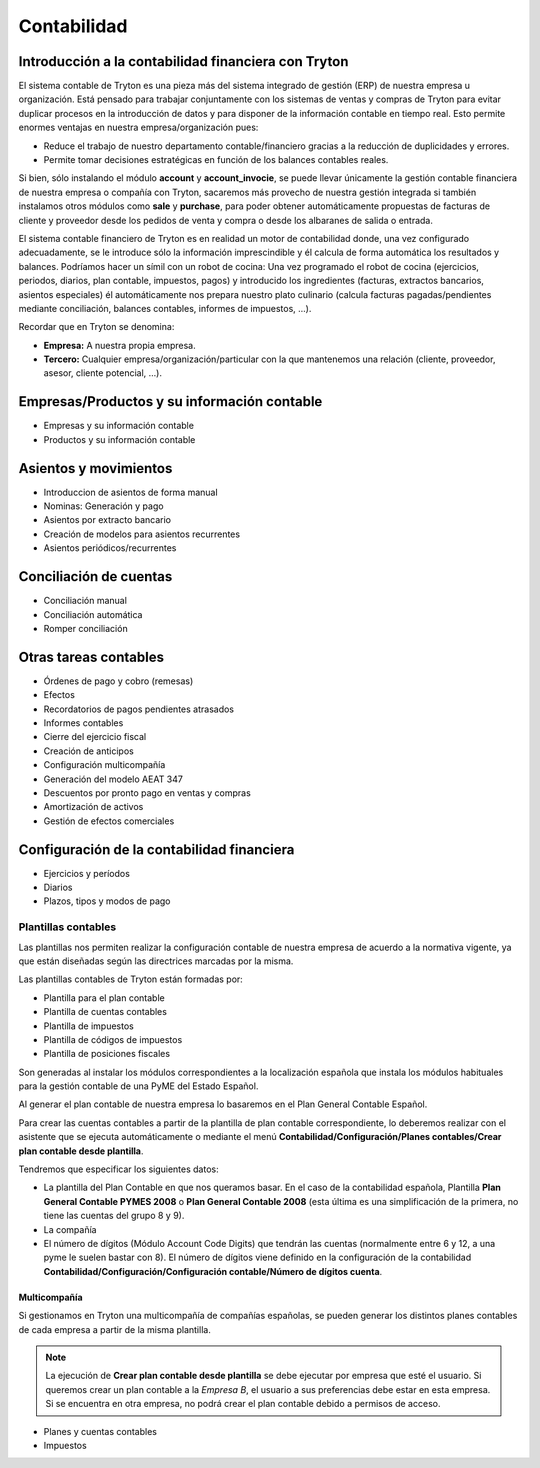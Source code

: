 ============
Contabilidad
============

.. inheritref:: account/account:section:introduccion_a_la_contabilidad

-----------------------------------------------------
Introducción a la contabilidad financiera con Tryton
-----------------------------------------------------

El sistema contable de Tryton es una pieza más del sistema integrado de gestión
(ERP) de nuestra empresa u organización. Está pensado para trabajar
conjuntamente con los sistemas de ventas y compras de Tryton para evitar
duplicar procesos en la introducción de datos y para disponer de la información
contable en tiempo real. Esto permite enormes ventajas en nuestra
empresa/organización pues:

* Reduce el trabajo de nuestro departamento contable/financiero gracias a la
  reducción de duplicidades y errores.
* Permite tomar decisiones estratégicas en función de los balances contables
  reales.

Si bien, sólo instalando el módulo **account** y **account_invocie**, se puede
llevar únicamente la gestión contable financiera de nuestra empresa o compañía
con Tryton, sacaremos más provecho de nuestra gestión integrada si también
instalamos otros módulos como **sale** y **purchase**, para poder obtener
automáticamente propuestas de facturas de cliente y proveedor desde los pedidos
de venta y compra o desde los albaranes de salida o entrada.

El sistema contable financiero de Tryton es en realidad un motor de
contabilidad donde, una vez configurado adecuadamente, se le introduce sólo la
información imprescindible y él calcula de forma automática los resultados y
balances. Podríamos hacer un símil con un robot de cocina: Una vez programado
el robot de cocina (ejercicios, periodos, diarios, plan contable, impuestos,
pagos) y introducido los ingredientes (facturas, extractos bancarios, asientos
especiales) él automáticamente nos prepara nuestro plato culinario (calcula
facturas pagadas/pendientes mediante conciliación, balances contables, informes
de impuestos, ...).

Recordar que en Tryton se denomina:

* **Empresa:** A nuestra propia empresa.
* **Tercero:** Cualquier empresa/organización/particular con la que mantenemos
  una relación (cliente, proveedor, asesor, cliente potencial, ...).

.. inheritref:: account/account:section:empresas_productos_y_informacion_contable

---------------------------------------------
Empresas/Productos y su información contable
---------------------------------------------

* Empresas y su información contable
* Productos y su información contable

.. inheritref:: account/account:section:asientos_y_movimientos

----------------------
Asientos y movimientos
----------------------

* Introduccion de asientos de forma manual
* Nominas: Generación y pago
* Asientos por extracto bancario
* Creación de modelos para asientos recurrentes
* Asientos periódicos/recurrentes

.. inheritref:: account/account:section:conciliacion_de_cuentas

------------------------
Conciliación de cuentas
------------------------

* Conciliación manual
* Conciliación automática
* Romper conciliación

.. inheritref:: account/account:section:otras_tareas_contables

----------------------
Otras tareas contables
----------------------

* Órdenes de pago y cobro (remesas)
* Efectos
* Recordatorios de pagos pendientes atrasados
* Informes contables
* Cierre del ejercicio fiscal
* Creación de anticipos
* Configuración multicompañía
* Generación del modelo AEAT 347
* Descuentos por pronto pago en ventas y compras
* Amortización de activos
* Gestión de efectos comerciales

.. inheritref:: account/account:section:configuracion_de_la_contabilidad_financiera

--------------------------------------------
Configuración de la contabilidad financiera
--------------------------------------------

.. inheritref:: account/account:bullet_list:account_configuration

* Ejercicios y períodos
* Diarios
* Plazos, tipos y modos de pago

.. inheritref:: account/account:section:plantillas_contables

Plantillas contables
====================

Las plantillas nos permiten realizar la configuración contable de nuestra empresa
de acuerdo a la normativa vigente, ya que están diseñadas según las directrices
marcadas por la misma.

Las plantillas contables de Tryton están formadas por:

* Plantilla para el plan contable
* Plantilla de cuentas contables
* Plantilla de impuestos
* Plantilla de códigos de impuestos
* Plantilla de posiciones fiscales

Son generadas al instalar los módulos correspondientes a la localización española
que instala los módulos habituales para la gestión contable de una PyME del Estado
Español.

Al generar el plan contable de nuestra empresa lo basaremos en el Plan General
Contable Español.

Para crear las cuentas contables a partir de la plantilla de plan contable correspondiente,
lo deberemos realizar con el asistente que se ejecuta automáticamente o mediante el menú
**Contabilidad/Configuración/Planes contables/Crear plan contable desde plantilla**.

Tendremos que especificar los siguientes datos:

* La plantilla del Plan Contable en que nos queramos basar. En el caso de la contabilidad
  española, Plantilla **Plan General Contable PYMES 2008** o **Plan General Contable 2008**
  (esta última es una simplificación de la primera, no tiene las cuentas del grupo 8 y 9).
* La compañía
* El número de dígitos (Módulo Account Code Digits) que tendrán las cuentas (normalmente
  entre 6 y 12, a una pyme le suelen bastar con 8). El número de dígitos viene definido
  en la configuración de la contabilidad **Contabilidad/Configuración/Configuración
  contable/Número de dígitos cuenta**.

.. inheritref:: account/account:section:multicompania

Multicompañía
-------------

Si gestionamos en Tryton una multicompañía de compañías españolas, se pueden generar
los distintos planes contables de cada empresa a partir de la misma plantilla.

.. note:: La ejecución de **Crear plan contable desde plantilla** se debe ejecutar
          por empresa que esté el usuario. Si queremos crear un plan contable a
          la *Empresa B*, el usuario a sus preferencias debe estar en esta empresa.
          Si se encuentra en otra empresa, no podrá crear el plan contable debido
          a permisos de acceso.

* Planes y cuentas contables
* Impuestos
